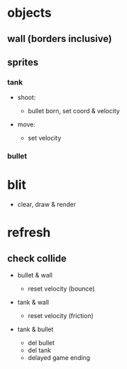* objects

** wall (borders inclusive)

** sprites

*** tank

- shoot:

  - bullet born, set coord & velocity

- move:

  - set velocity

    
*** bullet

* blit

- clear, draw & render

* refresh

** check collide

- bullet & wall

  - reset velocity (bounce)

- tank & wall

  - reset velocity (friction)

- tank & bullet

  - del bullet
  - del tank
  - delayed game ending

